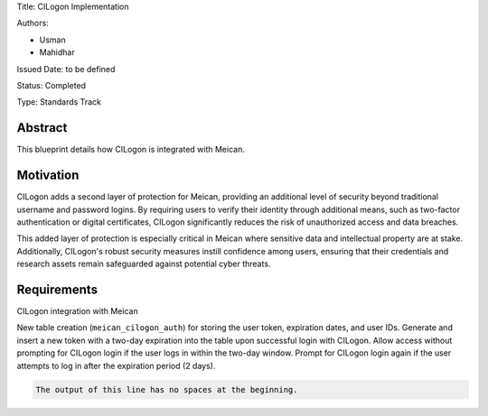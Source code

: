 Title: CILogon Implementation

Authors:

- Usman

- Mahidhar

Issued Date: to be defined

Status: Completed

Type: Standards Track

=============
Abstract
=============

This blueprint details how CILogon is integrated with Meican.

=============
Motivation
=============

CILogon adds a second layer of protection for Meican, providing an additional level of security beyond traditional username and password logins. By requiring users to verify their identity through additional means, such as two-factor authentication or digital certificates, CILogon significantly reduces the risk of unauthorized access and data breaches.

This added layer of protection is especially critical in Meican where sensitive data and intellectual property are at stake. Additionally, CILogon's robust security measures instill confidence among users, ensuring that their credentials and research assets remain safeguarded against potential cyber threats.

=============
Requirements
=============

CILogon integration with Meican

New table creation (``meican_cilogon_auth``) for storing the user token, expiration dates, and user IDs.
Generate and insert a new token with a two-day expiration into the table upon successful login with CILogon.
Allow access without prompting for CILogon login if the user logs in within the two-day window.
Prompt for CILogon login again if the user attempts to log in after the expiration period (2 days).

.. code-block::
   :caption: A cool example

       The output of this line starts with four spaces.

.. code-block::

       The output of this line has no spaces at the beginning.

